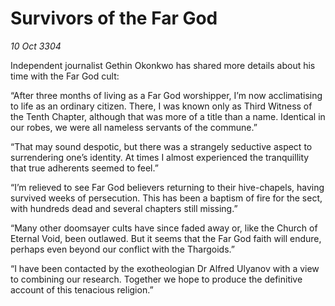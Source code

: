 * Survivors of the Far God

/10 Oct 3304/

Independent journalist Gethin Okonkwo has shared more details about his time with the Far God cult: 

“After three months of living as a Far God worshipper, I’m now acclimatising to life as an ordinary citizen. There, I was known only as Third Witness of the Tenth Chapter, although that was more of a title than a name. Identical in our robes, we were all nameless servants of the commune.” 

“That may sound despotic, but there was a strangely seductive aspect to surrendering one’s identity. At times I almost experienced the tranquillity that true adherents seemed to feel.”  

“I’m relieved to see Far God believers returning to their hive-chapels, having survived weeks of persecution. This has been a baptism of fire for the sect, with hundreds dead and several chapters still missing.” 

“Many other doomsayer cults have since faded away or, like the Church of Eternal Void, been outlawed. But it seems that the Far God faith will endure, perhaps even beyond our conflict with the Thargoids.” 

“I have been contacted by the exotheologian Dr Alfred Ulyanov with a view to combining our research. Together we hope to produce the definitive account of this tenacious religion.”